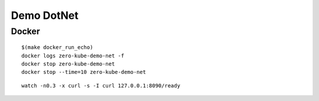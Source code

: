 ###########
Demo DotNet
###########

Docker
------

::

  $(make docker_run_echo)
  docker logs zero-kube-demo-net -f
  docker stop zero-kube-demo-net
  docker stop --time=10 zero-kube-demo-net

::

  watch -n0.3 -x curl -s -I curl 127.0.0.1:8090/ready
